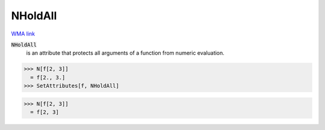 NHoldAll
========

`WMA link <https://reference.wolfram.com/language/ref/NHoldAll.html>`_


:code:`NHoldAll`
    is an attribute that protects all arguments of a          function from numeric evaluation.





>>> N[f[2, 3]]
  = f[2., 3.]
>>> SetAttributes[f, NHoldAll]

>>> N[f[2, 3]]
  = f[2, 3]
